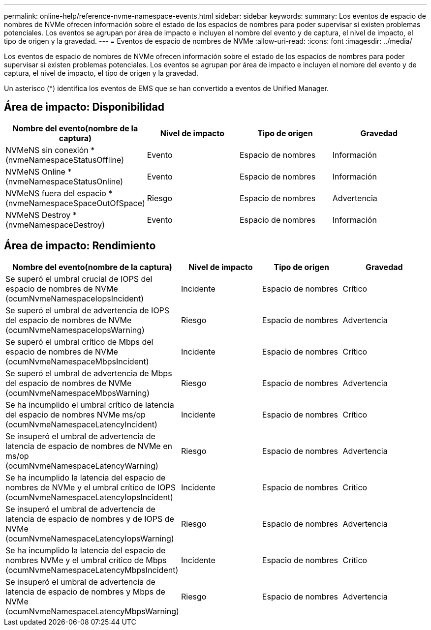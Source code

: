 ---
permalink: online-help/reference-nvme-namespace-events.html 
sidebar: sidebar 
keywords:  
summary: Los eventos de espacio de nombres de NVMe ofrecen información sobre el estado de los espacios de nombres para poder supervisar si existen problemas potenciales. Los eventos se agrupan por área de impacto e incluyen el nombre del evento y de captura, el nivel de impacto, el tipo de origen y la gravedad. 
---
= Eventos de espacio de nombres de NVMe
:allow-uri-read: 
:icons: font
:imagesdir: ../media/


[role="lead"]
Los eventos de espacio de nombres de NVMe ofrecen información sobre el estado de los espacios de nombres para poder supervisar si existen problemas potenciales. Los eventos se agrupan por área de impacto e incluyen el nombre del evento y de captura, el nivel de impacto, el tipo de origen y la gravedad.

Un asterisco (*) identifica los eventos de EMS que se han convertido a eventos de Unified Manager.



== Área de impacto: Disponibilidad

|===
| Nombre del evento(nombre de la captura) | Nivel de impacto | Tipo de origen | Gravedad 


 a| 
NVMeNS sin conexión * (nvmeNamespaceStatusOffline)
 a| 
Evento
 a| 
Espacio de nombres
 a| 
Información



 a| 
NVMeNS Online * (nvmeNamespaceStatusOnline)
 a| 
Evento
 a| 
Espacio de nombres
 a| 
Información



 a| 
NVMeNS fuera del espacio * (nvmeNamespaceSpaceOutOfSpace)
 a| 
Riesgo
 a| 
Espacio de nombres
 a| 
Advertencia



 a| 
NVMeNS Destroy * (nvmeNamespaceDestroy)
 a| 
Evento
 a| 
Espacio de nombres
 a| 
Información

|===


== Área de impacto: Rendimiento

|===
| Nombre del evento(nombre de la captura) | Nivel de impacto | Tipo de origen | Gravedad 


 a| 
Se superó el umbral crucial de IOPS del espacio de nombres de NVMe (ocumNvmeNamespaceIopsIncident)
 a| 
Incidente
 a| 
Espacio de nombres
 a| 
Crítico



 a| 
Se superó el umbral de advertencia de IOPS del espacio de nombres de NVMe (ocumNvmeNamespaceIopsWarning)
 a| 
Riesgo
 a| 
Espacio de nombres
 a| 
Advertencia



 a| 
Se superó el umbral crítico de Mbps del espacio de nombres de NVMe (ocumNvmeNamespaceMbpsIncident)
 a| 
Incidente
 a| 
Espacio de nombres
 a| 
Crítico



 a| 
Se superó el umbral de advertencia de Mbps del espacio de nombres de NVMe (ocumNvmeNamespaceMbpsWarning)
 a| 
Riesgo
 a| 
Espacio de nombres
 a| 
Advertencia



 a| 
Se ha incumplido el umbral crítico de latencia del espacio de nombres NVMe ms/op (ocumNvmeNamespaceLatencyIncident)
 a| 
Incidente
 a| 
Espacio de nombres
 a| 
Crítico



 a| 
Se insuperó el umbral de advertencia de latencia de espacio de nombres de NVMe en ms/op (ocumNvmeNamespaceLatencyWarning)
 a| 
Riesgo
 a| 
Espacio de nombres
 a| 
Advertencia



 a| 
Se ha incumplido la latencia del espacio de nombres de NVMe y el umbral crítico de IOPS (ocumNvmeNamespaceLatencyIopsIncident)
 a| 
Incidente
 a| 
Espacio de nombres
 a| 
Crítico



 a| 
Se insuperó el umbral de advertencia de latencia de espacio de nombres y de IOPS de NVMe (ocumNvmeNamespaceLatencyIopsWarning)
 a| 
Riesgo
 a| 
Espacio de nombres
 a| 
Advertencia



 a| 
Se ha incumplido la latencia del espacio de nombres NVMe y el umbral crítico de Mbps (ocumNvmeNamespaceLatencyMbpsIncident)
 a| 
Incidente
 a| 
Espacio de nombres
 a| 
Crítico



 a| 
Se insuperó el umbral de advertencia de latencia de espacio de nombres y Mbps de NVMe (ocumNvmeNamespaceLatencyMbpsWarning)
 a| 
Riesgo
 a| 
Espacio de nombres
 a| 
Advertencia

|===